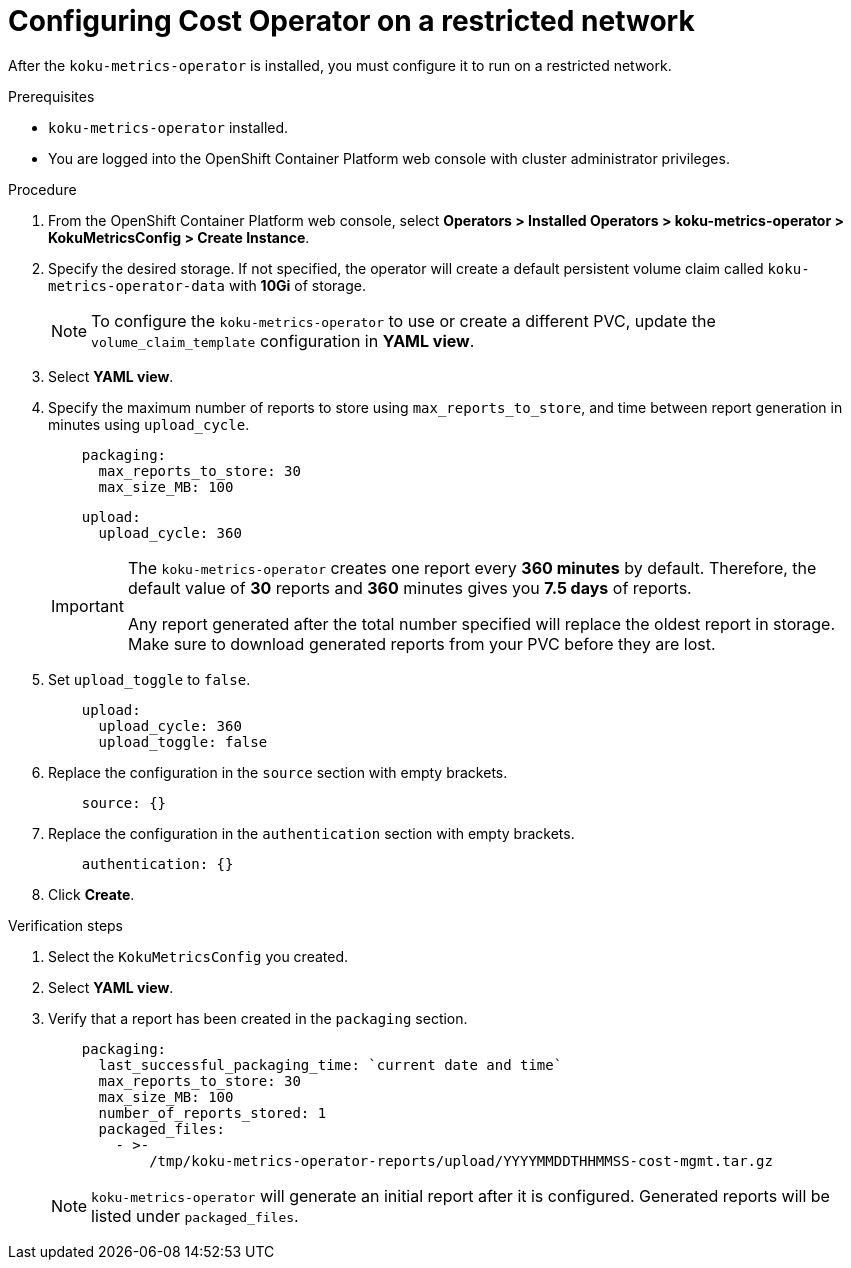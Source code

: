 // Module included in the following assemblies:
//
// assembly-adding-a-restricted-network-source.adoc
:_module-type: PROCEDURE
:experimental:

[id="configuring-koku-metrics-operator-on-a-restricted-network_{context}"]
= Configuring Cost Operator on a restricted network


[role="_abstract"]
After the `koku-metrics-operator` is installed, you must configure it to run on a restricted network.

.Prerequisites

* `koku-metrics-operator` installed.
* You are logged into the OpenShift Container Platform web console with cluster administrator privileges.

.Procedure

. From the OpenShift Container Platform web console, select *Operators > Installed Operators > koku-metrics-operator > KokuMetricsConfig > Create Instance*.

. Specify the desired storage. If not specified, the operator will create a default persistent volume claim called `koku-metrics-operator-data` with *10Gi* of storage.
+
[NOTE]
====
To configure the `koku-metrics-operator` to use or create a different PVC, update the `volume_claim_template` configuration in *YAML view*.
====

. Select *YAML view*.

. Specify the maximum number of reports to store using `max_reports_to_store`, and time between report generation in minutes using `upload_cycle`.
+
[source,yaml]
----
    packaging:
      max_reports_to_store: 30
      max_size_MB: 100
----
+
[source,yaml]
----
    upload:
      upload_cycle: 360
----
+
[IMPORTANT]
====
The `koku-metrics-operator` creates one report every *360 minutes* by default. Therefore, the default value of *30* reports and *360* minutes gives you *7.5 days* of reports.

Any report generated after the total number specified will replace the oldest report in storage. Make sure to download generated reports from your PVC before they are lost.
====

. Set `upload_toggle` to `false`.
+
[source,yaml]
----
    upload:
      upload_cycle: 360
      upload_toggle: false
----

. Replace the configuration in the `source` section with empty brackets.
+
[source,yaml]
----
    source: {}
----

. Replace the configuration in the `authentication` section with empty brackets.
+
[source,yaml]
----
    authentication: {}
----

. Click *Create*.

.Verification steps

. Select the `KokuMetricsConfig` you created.

. Select *YAML view*.

. Verify that a report has been created in the `packaging` section.
+
[source,yaml]
----
    packaging:
      last_successful_packaging_time: `current date and time`
      max_reports_to_store: 30
      max_size_MB: 100
      number_of_reports_stored: 1
      packaged_files:
        - >-
            /tmp/koku-metrics-operator-reports/upload/YYYYMMDDTHHMMSS-cost-mgmt.tar.gz

----
+
[NOTE]
====
`koku-metrics-operator` will generate an initial report after it is configured. Generated reports will be listed under `packaged_files`.
====
